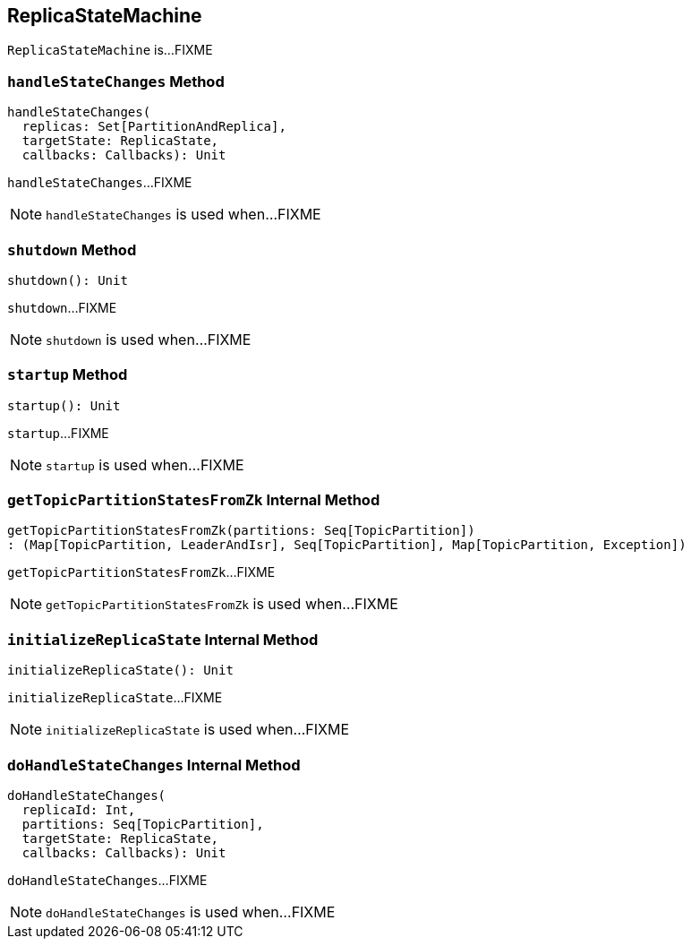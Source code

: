 == [[ReplicaStateMachine]] ReplicaStateMachine

`ReplicaStateMachine` is...FIXME

=== [[handleStateChanges]] `handleStateChanges` Method

[source, scala]
----
handleStateChanges(
  replicas: Set[PartitionAndReplica],
  targetState: ReplicaState,
  callbacks: Callbacks): Unit
----

`handleStateChanges`...FIXME

NOTE: `handleStateChanges` is used when...FIXME

=== [[shutdown]] `shutdown` Method

[source, scala]
----
shutdown(): Unit
----

`shutdown`...FIXME

NOTE: `shutdown` is used when...FIXME

=== [[startup]] `startup` Method

[source, scala]
----
startup(): Unit
----

`startup`...FIXME

NOTE: `startup` is used when...FIXME

=== [[getTopicPartitionStatesFromZk]] `getTopicPartitionStatesFromZk` Internal Method

[source, scala]
----
getTopicPartitionStatesFromZk(partitions: Seq[TopicPartition])
: (Map[TopicPartition, LeaderAndIsr], Seq[TopicPartition], Map[TopicPartition, Exception])
----

`getTopicPartitionStatesFromZk`...FIXME

NOTE: `getTopicPartitionStatesFromZk` is used when...FIXME

=== [[initializeReplicaState]] `initializeReplicaState` Internal Method

[source, scala]
----
initializeReplicaState(): Unit
----

`initializeReplicaState`...FIXME

NOTE: `initializeReplicaState` is used when...FIXME

=== [[doHandleStateChanges]] `doHandleStateChanges` Internal Method

[source, scala]
----
doHandleStateChanges(
  replicaId: Int,
  partitions: Seq[TopicPartition],
  targetState: ReplicaState,
  callbacks: Callbacks): Unit
----

`doHandleStateChanges`...FIXME

NOTE: `doHandleStateChanges` is used when...FIXME
